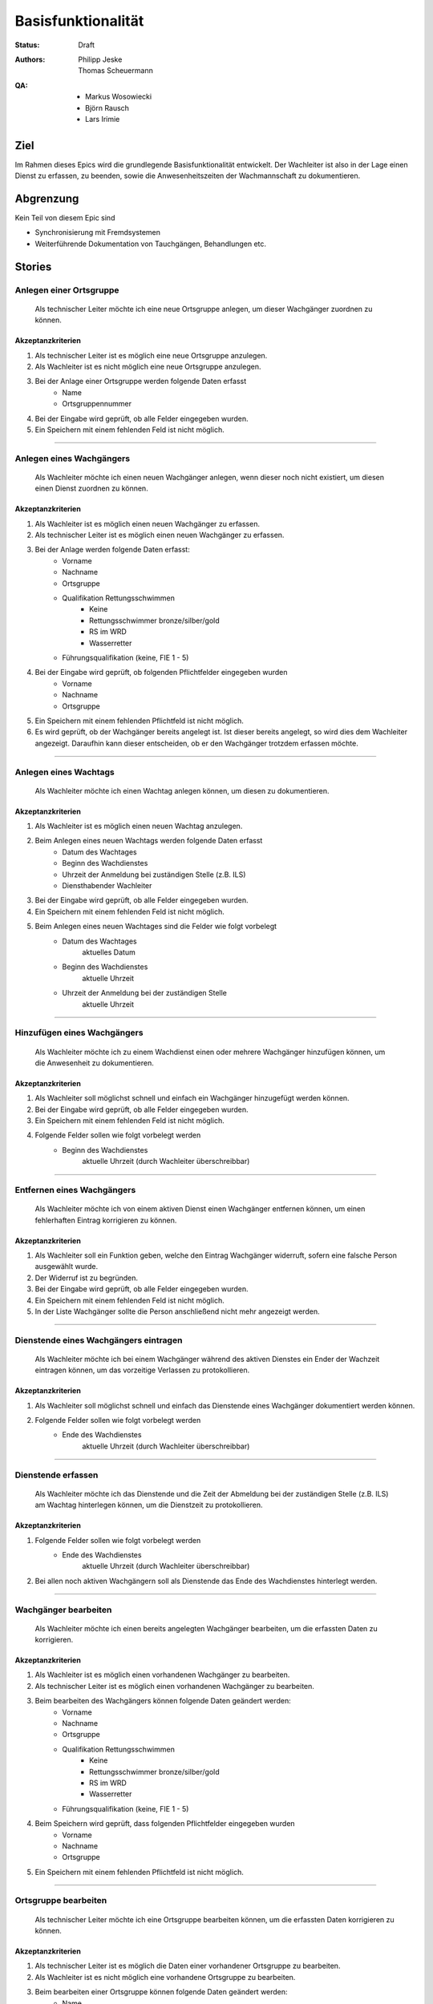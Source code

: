 ===================
Basisfunktionalität
===================

:Status:
    Draft
:Authors:
    * Philipp Jeske
    * Thomas Scheuermann
:QA:
    * Markus Wosowiecki
    * Björn Rausch
    * Lars Irimie


Ziel
====
Im Rahmen dieses Epics wird die grundlegende Basisfunktionalität entwickelt. Der Wachleiter ist also in der Lage einen Dienst zu erfassen, zu beenden, sowie die Anwesenheitszeiten der Wachmannschaft zu dokumentieren.

Abgrenzung
==========
Kein Teil von diesem Epic sind

* Synchronisierung mit Fremdsystemen
* Weiterführende Dokumentation von Tauchgängen, Behandlungen etc.

Stories
=======

Anlegen einer Ortsgruppe
------------------------

    Als technischer Leiter möchte ich eine neue Ortsgruppe anlegen, um dieser Wachgänger zuordnen zu können.

Akzeptanzkriterien
~~~~~~~~~~~~~~~~~~
#. Als technischer Leiter ist es möglich eine neue Ortsgruppe anzulegen.
#. Als Wachleiter ist es nicht möglich eine neue Ortsgruppe anzulegen.
#. Bei der Anlage einer Ortsgruppe werden folgende Daten erfasst
    * Name
    * Ortsgruppennummer
#. Bei der Eingabe wird geprüft, ob alle Felder eingegeben wurden.
#. Ein Speichern mit einem fehlenden Feld ist nicht möglich.

---------------------------------------------------------------------------------------------

Anlegen eines Wachgängers
-------------------------

    Als Wachleiter möchte ich einen neuen Wachgänger anlegen, wenn dieser noch nicht existiert, um diesen einen Dienst zuordnen zu können.

Akzeptanzkriterien
~~~~~~~~~~~~~~~~~~

#. Als Wachleiter ist es möglich einen neuen Wachgänger zu erfassen. 
#. Als technischer Leiter ist es möglich einen neuen Wachgänger zu erfassen.
#. Bei der Anlage werden folgende Daten erfasst:
    * Vorname
    * Nachname
    * Ortsgruppe
    * Qualifikation Rettungsschwimmen
        * Keine
        * Rettungsschwimmer bronze/silber/gold
        * RS im WRD
        * Wasserretter
    * Führungsqualifikation (keine, FIE 1 - 5)
#. Bei der Eingabe wird geprüft, ob folgenden Pflichtfelder eingegeben wurden
    * Vorname
    * Nachname
    * Ortsgruppe
#. Ein Speichern mit einem fehlenden Pflichtfeld ist nicht möglich.
#. Es wird geprüft, ob der Wachgänger bereits angelegt ist. Ist dieser bereits angelegt, so wird dies dem Wachleiter angezeigt. Daraufhin kann dieser entscheiden, ob er den Wachgänger trotzdem erfassen möchte.

-----------------------------------------------------------------------------

Anlegen eines Wachtags
----------------------

    Als Wachleiter möchte ich einen Wachtag anlegen können, um diesen zu dokumentieren.

Akzeptanzkriterien
~~~~~~~~~~~~~~~~~~

#. Als Wachleiter ist es möglich einen neuen Wachtag anzulegen.
#. Beim Anlegen eines neuen Wachtags werden folgende Daten erfasst
    * Datum des Wachtages
    * Beginn des Wachdienstes 
    * Uhrzeit der Anmeldung bei zuständigen Stelle (z.B. ILS)
    * Diensthabender Wachleiter
#. Bei der Eingabe wird geprüft, ob alle Felder eingegeben wurden.
#. Ein Speichern mit einem fehlenden Feld ist nicht möglich.
#. Beim Anlegen eines neuen Wachtages sind die Felder wie folgt vorbelegt
    * Datum des Wachtages
        aktuelles Datum
    * Beginn des Wachdienstes
        aktuelle Uhrzeit
    * Uhrzeit der Anmeldung bei der zuständigen Stelle
        aktuelle Uhrzeit

-----------------------------------------------------------------------------

Hinzufügen eines Wachgängers
----------------------------

    Als Wachleiter möchte ich zu einem Wachdienst einen oder mehrere Wachgänger hinzufügen können, um die Anwesenheit zu dokumentieren.

Akzeptanzkriterien
~~~~~~~~~~~~~~~~~~

#. Als Wachleiter soll möglichst schnell und einfach ein Wachgänger hinzugefügt werden können.
#. Bei der Eingabe wird geprüft, ob alle Felder eingegeben wurden.
#. Ein Speichern mit einem fehlenden Feld ist nicht möglich.
#. Folgende Felder sollen wie folgt vorbelegt werden
    * Beginn des Wachdienstes
        aktuelle Uhrzeit (durch Wachleiter überschreibbar)

-------------------------------------------------------------------------------

Entfernen eines Wachgängers
---------------------------

    Als Wachleiter möchte ich von einem aktiven Dienst einen Wachgänger entfernen können, um einen fehlerhaften Eintrag korrigieren zu können.

Akzeptanzkriterien
~~~~~~~~~~~~~~~~~~

#. Als Wachleiter soll ein Funktion geben, welche den Eintrag Wachgänger widerruft, sofern eine falsche Person ausgewählt wurde.
#. Der Widerruf ist zu begründen.
#. Bei der Eingabe wird geprüft, ob alle Felder eingegeben wurden.
#. Ein Speichern mit einem fehlenden Feld ist nicht möglich.
#. In der Liste Wachgänger sollte die Person anschließend nicht mehr angezeigt werden.

-------------------------------------------------------------------------------

Dienstende eines Wachgängers eintragen
--------------------------------------

    Als Wachleiter möchte ich bei einem Wachgänger während des aktiven Dienstes ein Ender der Wachzeit eintragen können, um das vorzeitige Verlassen zu protokollieren.

Akzeptanzkriterien
~~~~~~~~~~~~~~~~~~

#. Als Wachleiter soll möglichst schnell und einfach das Dienstende eines Wachgänger dokumentiert werden können.
#. Folgende Felder sollen wie folgt vorbelegt werden
    * Ende des Wachdienstes
        aktuelle Uhrzeit (durch Wachleiter überschreibbar)


-------------------------------------------------------------------------------

Dienstende erfassen
-------------------

    Als Wachleiter möchte ich das Dienstende und die Zeit der Abmeldung bei der zuständigen Stelle (z.B. ILS) am Wachtag hinterlegen können, um die Dienstzeit zu protokollieren.

Akzeptanzkriterien
~~~~~~~~~~~~~~~~~~

#. Folgende Felder sollen wie folgt vorbelegt werden
    * Ende des Wachdienstes
        aktuelle Uhrzeit (durch Wachleiter überschreibbar)
#. Bei allen noch aktiven Wachgängern soll als Dienstende das Ende des Wachdienstes hinterlegt werden.

-------------------------------------------------------------------------------

Wachgänger bearbeiten
---------------------

    Als Wachleiter möchte ich einen bereits angelegten Wachgänger bearbeiten, um die erfassten Daten zu korrigieren.

Akzeptanzkriterien
~~~~~~~~~~~~~~~~~~

#. Als Wachleiter ist es möglich einen vorhandenen Wachgänger zu bearbeiten. 
#. Als technischer Leiter ist es möglich einen vorhandenen Wachgänger zu bearbeiten.
#. Beim bearbeiten des Wachgängers können folgende Daten geändert werden:
    * Vorname
    * Nachname
    * Ortsgruppe
    * Qualifikation Rettungsschwimmen
        * Keine
        * Rettungsschwimmer bronze/silber/gold
        * RS im WRD
        * Wasserretter
    * Führungsqualifikation (keine, FIE 1 - 5)
#. Beim Speichern wird geprüft, dass folgenden Pflichtfelder eingegeben wurden
    * Vorname
    * Nachname
    * Ortsgruppe
#. Ein Speichern mit einem fehlenden Pflichtfeld ist nicht möglich.

-------------------------------------------------------------------------------

Ortsgruppe bearbeiten
---------------------

    Als technischer Leiter möchte ich eine Ortsgruppe bearbeiten können, um die erfassten Daten korrigieren zu können.

Akzeptanzkriterien
~~~~~~~~~~~~~~~~~~

#. Als technischer Leiter ist es möglich die Daten einer vorhandener Ortsgruppe zu bearbeiten.
#. Als Wachleiter ist es nicht möglich eine vorhandene Ortsgruppe zu bearbeiten.
#. Beim bearbeiten einer Ortsgruppe können folgende Daten geändert werden:
    * Name
    * Ortsgruppennummer
#. Bei der Eingabe wird geprüft, ob alle Felder eingegeben wurden.
#. Ein Speichern mit einem fehlenden Feld ist nicht möglich.

-------------------------------------------------------------------------------

Wachgänger deaktivieren
-----------------------

    Als Wachleiter möchte ich einen bereits angelegten Wachgänger deaktivieren können, sofern dieser als Mitglied ausgeschieden ist oder aus anderen Gründen keine Wachdienste mehr übernimmt.

Akzeptanzkriterien
~~~~~~~~~~~~~~~~~~

#. Als Wachleiter ist es möglich einen vorhandenen Wachgänger, welcher keine Dienste mehr übernimmt, zu deaktivieren. 
#. Als technischer Leiter ist es möglich einen vorhandenen Wachgänger, welcher keine Dienste mehr übernimmt, zu deaktivieren. 
#. Der Datensatz wird auf inaktiv gesetzt und nicht mehr in der Personalliste für Wachdienste angezeigt. 
#. Die Daten sind weiterhin vorhanden und werden erst nach einem Fristablauf gelöscht.

-------------------------------------------------------------------------------

Inaktiven Wachgänger reaktivieren
---------------------------------

    Als Wachleiter möchte ich einen bereits angelegten, inaktiven Wachgänger reaktivieren können, sofern dieser wieder Wachdienste übernimmt. Hierdurch wird die Anlage von doppelten Datensätzen vermieden.

Akzeptanzkriterien
~~~~~~~~~~~~~~~~~~

#. Als Wachleiter ist es möglich einen vorhandenen, inaktiven Wachgänger, welcher wieder Dienste übernimmt, zu reaktivieren. 
#. Als technischer Leiter ist es möglich einen vorhandenen, inaktiven Wachgänger, welcher wieder Dienste übernimmt, zu reaktivieren. 
#. Der Datensatz wird auf aktiv gesetzt und wieder in der Personalliste für Wachdienste angezeigt. 

-------------------------------------------------------------------------------

Ortsgruppe deaktivieren
-----------------------

    Als technischer Leiter möchte ich eine Ortsgruppe deaktivieren können, sofern diese aufgelöst wurde oder aus anderen Gründen keine Wachdienste mehr übernimmt.

Akzeptanzkriterien
~~~~~~~~~~~~~~~~~~

#. Als Wachleiter ist es mir nicht möglich eine vorhandene Ortsgruppe zu deaktivieren. 
#. Als technischer Leiter ist es möglich eine vorhandene Ortgruppe, welcher keine Dienste mehr übernimmt, zu deaktivieren. 
#. Der Datensatz wird auf inaktiv gesetzt und nicht mehr in der Liste für Wachdienste angezeigt.
#. Es soll eine Abfrage erscheinen, ob die Wachgänger der Ortsgruppe auch auf den Status inaktiv gesetzt werden sollen oder weiterin als aktiv in der Liste der Wachgänger verbleiben.
#. Die Daten sind weiterhin vorhanden und werden erst nach einem Fristablauf gelöscht.

-------------------------------------------------------------------------------

Inaktive Ortsgruppe reaktivieren
--------------------------------

    Als technischer Leiter möchte ich eine bereits angelegte, inaktive Ortsgruppe reaktivieren können, sofern diese wieder Wachdienste übernimmt. Hierdurch wird die Anlage von doppelten Datensätzen vermieden.

Akzeptanzkriterien
~~~~~~~~~~~~~~~~~~

#. Als Wachleiter ist es mir nicht möglich eine vorhandene, inaktive Ortsgruppe zu reaktivieren. 
#. Als technischer Leiter ist es möglich eine vorhandene, inaktive Ortgruppe, welche wieder Dienste übernimmt, zu reaktivieren. 
#. Der Datensatz wird auf aktiv gesetzt und wieder in der Liste für Wachdienste angezeigt. 
#. Es soll eine Abfrage erscheinen, ob die Wachgänger der Ortsgruppe auch wieder auf den Status Aktiv gesetzt werden sollen oder weiterin als inktiv geführt werden.

-------------------------------------------------------------------------------

Duplikate von Wachgängern zusammenfassen
----------------------------------------

    Als technischer Leiter möchte ich einen bereits angelegten Wachgänger mit einem anderen zusammenfassen können, um Duplikate zu entfernen.

Akzeptanzkriterien
~~~~~~~~~~~~~~~~~~

#. Als technischer Leiter ist es möglich einen vorhandenen Wachgänger, welche doppelt angelegt wurde, zusammenzuführen.
#. Beim zusammenführen des Wachgängers kann entschieden werden, welcher Datensatz in Zukunft erhalten bleibt. Aus diesem werden die folgende Daten übernommen:
    * Vorname
    * Nachname
    * Ortsgruppe
#. Beim zusammenführen des Wachgängers wird die höchste Qualifikation aus beiden Datensätzen in den verbleibenden aktiven übernommen.
    * Qualifikation Rettungsschwimmen
        * Keine
        * Rettungsschwimmer bronze/silber/gold
        * RS im WRD
        * Wasserretter
    * Führungsqualifikation (keine, FIE 1 - 5)
#. Beim Speichern wird geprüft, dass folgenden Pflichtfelder eingegeben wurden
    * Vorname
    * Nachname
    * Ortsgruppe
#. Ein Speichern mit einem fehlenden Pflichtfeld ist nicht möglich.


-------------------------------------------------------------------------------

Hinzufügen von Notizen
----------------------

    Als Wachleiter möchte ich besondere Vorkommnisse im Rahmen des Wachdienstes im Wachbuch erfassen können, um diese zu dokumentieren.

Akzeptanzkriterien
~~~~~~~~~~~~~~~~~~

#. Als Wachleiter soll möglichst schnell und einfach eine Notiz erfasst werden können.
#. Bei der Eingabe wird geprüft, ob alle Felder eingegeben wurden.
#. Ein Speichern mit einem fehlenden Feld ist nicht möglich.
#. Folgende Felder sollen wie folgt vorbelegt werden
    * aktuelle Uhrzeit (durch Wachleiter überschreibbar)

-------------------------------------------------------------------------------
